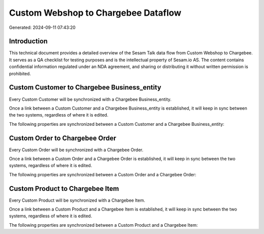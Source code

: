 ====================================
Custom Webshop to Chargebee Dataflow
====================================

Generated: 2024-09-11 07:43:20

Introduction
------------

This technical document provides a detailed overview of the Sesam Talk data flow from Custom Webshop to Chargebee. It serves as a QA checklist for testing purposes and is the intellectual property of Sesam.io AS. The content contains confidential information regulated under an NDA agreement, and sharing or distributing it without written permission is prohibited.

Custom Customer to Chargebee Business_entity
--------------------------------------------
Every Custom Customer will be synchronized with a Chargebee Business_entity.

Once a link between a Custom Customer and a Chargebee Business_entity is established, it will keep in sync between the two systems, regardless of where it is edited.

The following properties are synchronized between a Custom Customer and a Chargebee Business_entity:

.. list-table::
   :header-rows: 1

   * - Custom Customer Property
     - Chargebee Business_entity Property
     - Chargebee Data Type


Custom Order to Chargebee Order
-------------------------------
Every Custom Order will be synchronized with a Chargebee Order.

Once a link between a Custom Order and a Chargebee Order is established, it will keep in sync between the two systems, regardless of where it is edited.

The following properties are synchronized between a Custom Order and a Chargebee Order:

.. list-table::
   :header-rows: 1

   * - Custom Order Property
     - Chargebee Order Property
     - Chargebee Data Type


Custom Product to Chargebee Item
--------------------------------
Every Custom Product will be synchronized with a Chargebee Item.

Once a link between a Custom Product and a Chargebee Item is established, it will keep in sync between the two systems, regardless of where it is edited.

The following properties are synchronized between a Custom Product and a Chargebee Item:

.. list-table::
   :header-rows: 1

   * - Custom Product Property
     - Chargebee Item Property
     - Chargebee Data Type

